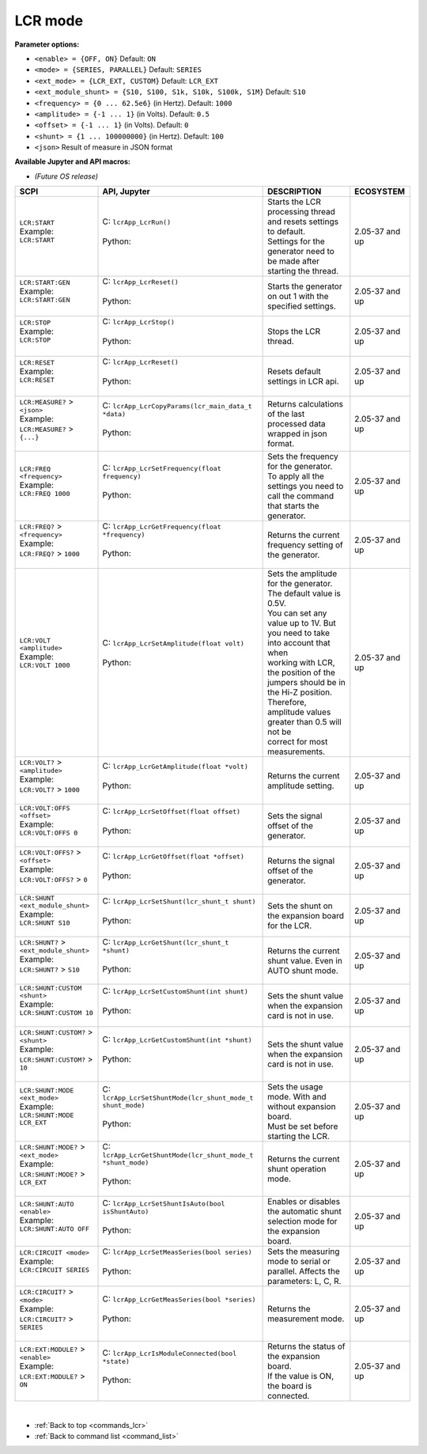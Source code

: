 
.. _commands_lcr:

========
LCR mode
========

**Parameter options:**

- ``<enable> = {OFF, ON}``  Default: ``ON``
- ``<mode> = {SERIES, PARALLEL}``  Default: ``SERIES``
- ``<ext_mode> = {LCR_EXT, CUSTOM}``  Default: ``LCR_EXT``
- ``<ext_module_shunt> = {S10, S100, S1k, S10k, S100k, S1M}``  Default: ``S10``
- ``<frequency> = {0 ... 62.5e6}`` (in Hertz). Default: ``1000``
- ``<amplitude> = {-1 ... 1}`` (in Volts). Default: ``0.5``
- ``<offset> = {-1 ... 1}`` (in Volts). Default: ``0``
- ``<shunt> = {1 ... 100000000}`` (in Hertz). Default: ``100``
- ``<json>`` Result of measure in JSON format

**Available Jupyter and API macros:**

- *(Future OS release)*


.. tabularcolumns:: |p{50mm}|p{50mm}|p{60mm}|p{30mm}|

+-------------------------------------------+------------------------------------------------------------------+-------------------------------------------------------------------------------------+--------------------+
| SCPI                                      | API, Jupyter                                                     | DESCRIPTION                                                                         |  ECOSYSTEM         |
+===========================================+==================================================================+=====================================================================================+====================+
| | ``LCR:START``                           | | C: ``lcrApp_LcrRun()``                                         | | Starts the LCR processing thread and resets settings to default.                  | 2.05-37 and up     |
| | Example:                                | |                                                                | | Settings for the generator need to be made after starting the thread.             |                    |
| | ``LCR:START``                           | | Python:                                                        |                                                                                     |                    |
| |                                         | |                                                                |                                                                                     |                    |
+-------------------------------------------+------------------------------------------------------------------+-------------------------------------------------------------------------------------+--------------------+
| | ``LCR:START:GEN``                       | | C: ``lcrApp_LcrReset()``                                       | | Starts the generator on out 1 with the specified settings.                        | 2.05-37 and up     |
| | Example:                                | |                                                                |                                                                                     |                    |
| | ``LCR:START:GEN``                       | | Python:                                                        |                                                                                     |                    |
| |                                         | |                                                                |                                                                                     |                    |
+-------------------------------------------+------------------------------------------------------------------+-------------------------------------------------------------------------------------+--------------------+
| | ``LCR:STOP``                            | | C: ``lcrApp_LcrStop()``                                        | | Stops the LCR thread.                                                             | 2.05-37 and up     |
| | Example:                                | |                                                                |                                                                                     |                    |
| | ``LCR:STOP``                            | | Python:                                                        |                                                                                     |                    |
| |                                         | |                                                                |                                                                                     |                    |
+-------------------------------------------+------------------------------------------------------------------+-------------------------------------------------------------------------------------+--------------------+
| | ``LCR:RESET``                           | | C: ``lcrApp_LcrReset()``                                       | | Resets default settings in LCR api.                                               | 2.05-37 and up     |
| | Example:                                | |                                                                |                                                                                     |                    |
| | ``LCR:RESET``                           | | Python:                                                        |                                                                                     |                    |
| |                                         | |                                                                |                                                                                     |                    |
+-------------------------------------------+------------------------------------------------------------------+-------------------------------------------------------------------------------------+--------------------+
| | ``LCR:MEASURE?`` > ``<json>``           | | C: ``lcrApp_LcrCopyParams(lcr_main_data_t *data)``             | | Returns calculations of the last processed data wrapped in json format.           | 2.05-37 and up     |
| | Example:                                | |                                                                |                                                                                     |                    |
| | ``LCR:MEASURE?`` > ``{...}``            | | Python:                                                        |                                                                                     |                    |
| |                                         | |                                                                |                                                                                     |                    |
+-------------------------------------------+------------------------------------------------------------------+-------------------------------------------------------------------------------------+--------------------+
| | ``LCR:FREQ <frequency>``                | | C: ``lcrApp_LcrSetFrequency(float frequency)``                 | | Sets the frequency for the generator.                                             | 2.05-37 and up     |
| | Example:                                | |                                                                | | To apply all the settings you need to call the command that starts the generator. |                    |
| | ``LCR:FREQ 1000``                       | | Python:                                                        |                                                                                     |                    |
| |                                         | |                                                                |                                                                                     |                    |
+-------------------------------------------+------------------------------------------------------------------+-------------------------------------------------------------------------------------+--------------------+
| | ``LCR:FREQ?`` > ``<frequency>``         | | C: ``lcrApp_LcrGetFrequency(float *frequency)``                | | Returns the current frequency setting of the generator.                           | 2.05-37 and up     |
| | Example:                                | |                                                                |                                                                                     |                    |
| | ``LCR:FREQ?`` > ``1000``                | | Python:                                                        |                                                                                     |                    |
| |                                         | |                                                                |                                                                                     |                    |
+-------------------------------------------+------------------------------------------------------------------+-------------------------------------------------------------------------------------+--------------------+
| | ``LCR:VOLT <amplitude>``                | | C: ``lcrApp_LcrSetAmplitude(float volt)``                      | | Sets the amplitude for the generator. The default value is 0.5V.                  | 2.05-37 and up     |
| | Example:                                | |                                                                | | You can set any value up to 1V.  But you need to take into account that when      |                    |
| | ``LCR:VOLT 1000``                       | | Python:                                                        | | working with LCR, the position of the jumpers should be in the Hi-Z position.     |                    |
| |                                         | |                                                                | | Therefore, amplitude values greater than 0.5 will not be                          |                    |
| |                                         | |                                                                | | correct for most measurements.                                                    |                    |
+-------------------------------------------+------------------------------------------------------------------+-------------------------------------------------------------------------------------+--------------------+
| | ``LCR:VOLT?`` > ``<amplitude>``         | | C: ``lcrApp_LcrGetAmplitude(float *volt)``                     | | Returns the current amplitude setting.                                            | 2.05-37 and up     |
| | Example:                                | |                                                                |                                                                                     |                    |
| | ``LCR:VOLT?`` > ``1000``                | | Python:                                                        |                                                                                     |                    |
| |                                         | |                                                                |                                                                                     |                    |
+-------------------------------------------+------------------------------------------------------------------+-------------------------------------------------------------------------------------+--------------------+
| | ``LCR:VOLT:OFFS <offset>``              | | C: ``lcrApp_LcrSetOffset(float offset)``                       | | Sets the signal offset of the generator.                                          | 2.05-37 and up     |
| | Example:                                | |                                                                |                                                                                     |                    |
| | ``LCR:VOLT:OFFS 0``                     | | Python:                                                        |                                                                                     |                    |
| |                                         | |                                                                |                                                                                     |                    |
+-------------------------------------------+------------------------------------------------------------------+-------------------------------------------------------------------------------------+--------------------+
| | ``LCR:VOLT:OFFS?`` > ``<offset>``       | | C: ``lcrApp_LcrGetOffset(float *offset)``                      | | Returns the signal offset of the generator.                                       | 2.05-37 and up     |
| | Example:                                | |                                                                |                                                                                     |                    |
| | ``LCR:VOLT:OFFS?`` > ``0``              | | Python:                                                        |                                                                                     |                    |
| |                                         | |                                                                |                                                                                     |                    |
+-------------------------------------------+------------------------------------------------------------------+-------------------------------------------------------------------------------------+--------------------+
| | ``LCR:SHUNT <ext_module_shunt>``        | | C: ``lcrApp_LcrSetShunt(lcr_shunt_t shunt)``                   | | Sets the shunt on the expansion board for the LCR.                                | 2.05-37 and up     |
| | Example:                                | |                                                                |                                                                                     |                    |
| | ``LCR:SHUNT S10``                       | | Python:                                                        |                                                                                     |                    |
| |                                         | |                                                                |                                                                                     |                    |
+-------------------------------------------+------------------------------------------------------------------+-------------------------------------------------------------------------------------+--------------------+
| | ``LCR:SHUNT?`` > ``<ext_module_shunt>`` | | C: ``lcrApp_LcrGetShunt(lcr_shunt_t *shunt)``                  | | Returns the current shunt value. Even in AUTO shunt mode.                         | 2.05-37 and up     |
| | Example:                                | |                                                                |                                                                                     |                    |
| | ``LCR:SHUNT?`` > ``S10``                | | Python:                                                        |                                                                                     |                    |
| |                                         | |                                                                |                                                                                     |                    |
+-------------------------------------------+------------------------------------------------------------------+-------------------------------------------------------------------------------------+--------------------+
| | ``LCR:SHUNT:CUSTOM <shunt>``            | | C: ``lcrApp_LcrSetCustomShunt(int shunt)``                     | | Sets the shunt value when the expansion card is not in use.                       | 2.05-37 and up     |
| | Example:                                | |                                                                |                                                                                     |                    |
| | ``LCR:SHUNT:CUSTOM 10``                 | | Python:                                                        |                                                                                     |                    |
| |                                         | |                                                                |                                                                                     |                    |
+-------------------------------------------+------------------------------------------------------------------+-------------------------------------------------------------------------------------+--------------------+
| | ``LCR:SHUNT:CUSTOM?`` > ``<shunt>``     | | C: ``lcrApp_LcrGetCustomShunt(int *shunt)``                    | | Sets the shunt value when the expansion card is not in use.                       | 2.05-37 and up     |
| | Example:                                | |                                                                |                                                                                     |                    |
| | ``LCR:SHUNT:CUSTOM?`` > ``10``          | | Python:                                                        |                                                                                     |                    |
| |                                         | |                                                                |                                                                                     |                    |
+-------------------------------------------+------------------------------------------------------------------+-------------------------------------------------------------------------------------+--------------------+
| | ``LCR:SHUNT:MODE <ext_mode>``           | | C: ``lcrApp_LcrSetShuntMode(lcr_shunt_mode_t shunt_mode)``     | | Sets the usage mode. With and without expansion board.                            | 2.05-37 and up     |
| | Example:                                | |                                                                | | Must be set before starting the LCR.                                              |                    |
| | ``LCR:SHUNT:MODE LCR_EXT``              | | Python:                                                        |                                                                                     |                    |
| |                                         | |                                                                |                                                                                     |                    |
+-------------------------------------------+------------------------------------------------------------------+-------------------------------------------------------------------------------------+--------------------+
| | ``LCR:SHUNT:MODE?`` > ``<ext_mode>``    | | C: ``lcrApp_LcrGetShuntMode(lcr_shunt_mode_t *shunt_mode)``    | | Returns the current shunt operation mode.                                         | 2.05-37 and up     |
| | Example:                                | |                                                                |                                                                                     |                    |
| | ``LCR:SHUNT:MODE?`` > ``LCR_EXT``       | | Python:                                                        |                                                                                     |                    |
| |                                         | |                                                                |                                                                                     |                    |
+-------------------------------------------+------------------------------------------------------------------+-------------------------------------------------------------------------------------+--------------------+
| | ``LCR:SHUNT:AUTO <enable>``             | | C: ``lcrApp_LcrSetShuntIsAuto(bool isShuntAuto)``              | | Enables or disables the automatic shunt selection mode for the expansion board.   | 2.05-37 and up     |
| | Example:                                | |                                                                |                                                                                     |                    |
| | ``LCR:SHUNT:AUTO OFF``                  | | Python:                                                        |                                                                                     |                    |
| |                                         | |                                                                |                                                                                     |                    |
+-------------------------------------------+------------------------------------------------------------------+-------------------------------------------------------------------------------------+--------------------+
| | ``LCR:CIRCUIT <mode>``                  | | C: ``lcrApp_LcrSetMeasSeries(bool series)``                    | | Sets the measuring mode to serial or parallel. Affects the parameters: L, C, R.   | 2.05-37 and up     |
| | Example:                                | |                                                                |                                                                                     |                    |
| | ``LCR:CIRCUIT SERIES``                  | | Python:                                                        |                                                                                     |                    |
| |                                         | |                                                                |                                                                                     |                    |
+-------------------------------------------+------------------------------------------------------------------+-------------------------------------------------------------------------------------+--------------------+
| | ``LCR:CIRCUIT?`` > ``<mode>``           | | C: ``lcrApp_LcrGetMeasSeries(bool *series)``                   | | Returns the measurement mode.                                                     | 2.05-37 and up     |
| | Example:                                | |                                                                |                                                                                     |                    |
| | ``LCR:CIRCUIT?`` > ``SERIES``           | | Python:                                                        |                                                                                     |                    |
| |                                         | |                                                                |                                                                                     |                    |
+-------------------------------------------+------------------------------------------------------------------+-------------------------------------------------------------------------------------+--------------------+
| | ``LCR:EXT:MODULE?`` > ``<enable>``      | | C: ``lcrApp_LcrIsModuleConnected(bool *state)``                | | Returns the status of the expansion board.                                        | 2.05-37 and up     |
| | Example:                                | |                                                                | | If the value is ON, the board is connected.                                       |                    |
| | ``LCR:EXT:MODULE?`` > ``ON``            | | Python:                                                        |                                                                                     |                    |
| |                                         | |                                                                |                                                                                     |                    |
+-------------------------------------------+------------------------------------------------------------------+-------------------------------------------------------------------------------------+--------------------+

|

* :ref:`Back to top <commands_lcr>`
* :ref:`Back to command list <command_list>`
